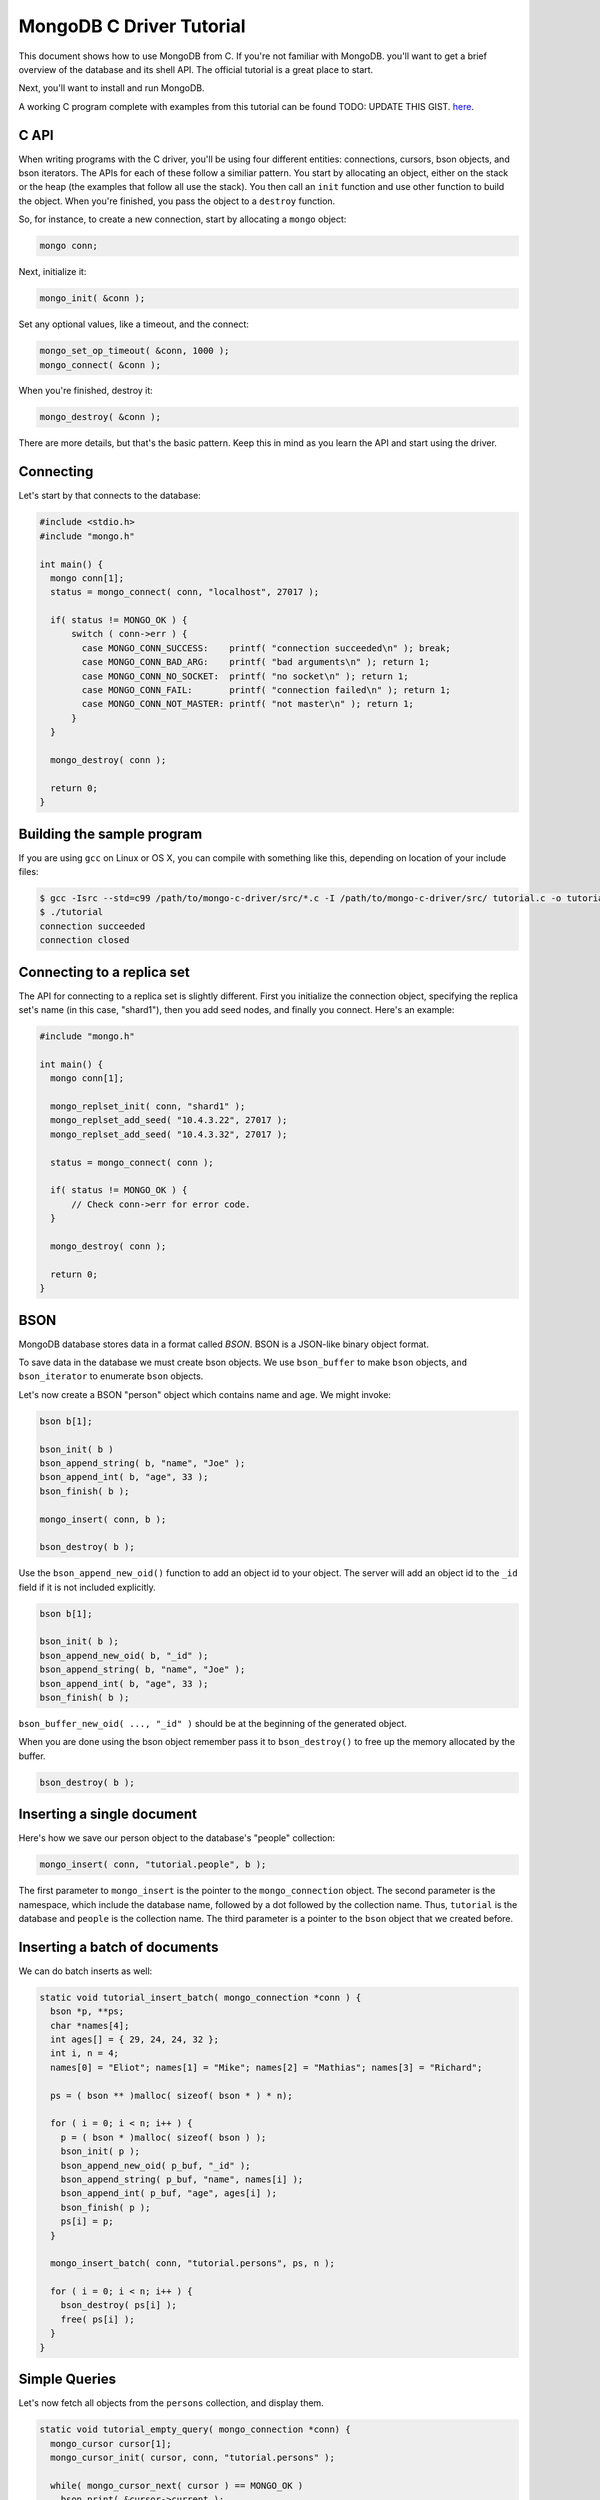 MongoDB C Driver Tutorial
=========================

This document shows how to use MongoDB from C. If you're not familiar with MongoDB.
you'll want to get a brief overview of the database and its shell API. The official
tutorial is a great place to start.

Next, you'll want to install and run MongoDB.

A working C program complete with examples from this tutorial can be found
TODO: UPDATE THIS GIST.
`here <https://gist.github.com/920297>`_.

C API
-----

When writing programs with the C driver, you'll be using four different
entities: connections, cursors, bson objects, and bson iterators. The APIs
for each of these follow a similiar pattern. You start by allocating an object,
either on the stack or the heap (the examples that follow all use the stack). You then
call an ``init`` function and use other function to build the object. When you're finished,
you pass the object to a ``destroy`` function.

So, for instance, to create a new connection, start by allocating a ``mongo`` object:

.. code-block:: c

    mongo conn;

Next, initialize it:

.. code-block:: c

    mongo_init( &conn );

Set any optional values, like a timeout, and the connect:

.. code-block:: c

    mongo_set_op_timeout( &conn, 1000 );
    mongo_connect( &conn );

When you're finished, destroy it:

.. code-block:: c

    mongo_destroy( &conn );

There are more details, but that's the basic pattern. Keep this in mind
as you learn the API and start using the driver.

Connecting
----------

Let's start by that connects to the database:

.. code-block:: c

    #include <stdio.h>
    #include "mongo.h"

    int main() {
      mongo conn[1];
      status = mongo_connect( conn, "localhost", 27017 );

      if( status != MONGO_OK ) {
          switch ( conn->err ) {
            case MONGO_CONN_SUCCESS:    printf( "connection succeeded\n" ); break;
            case MONGO_CONN_BAD_ARG:    printf( "bad arguments\n" ); return 1;
            case MONGO_CONN_NO_SOCKET:  printf( "no socket\n" ); return 1;
            case MONGO_CONN_FAIL:       printf( "connection failed\n" ); return 1;
            case MONGO_CONN_NOT_MASTER: printf( "not master\n" ); return 1;
          }
      }

      mongo_destroy( conn );

      return 0;
    }

Building the sample program
---------------------------

If you are using ``gcc`` on Linux or OS X, you can compile with something like this,
depending on location of your include files:

.. code-block:: bash

    $ gcc -Isrc --std=c99 /path/to/mongo-c-driver/src/*.c -I /path/to/mongo-c-driver/src/ tutorial.c -o tutorial
    $ ./tutorial
    connection succeeded
    connection closed


Connecting to a replica set
---------------------------

The API for connecting to a replica set is slightly different. First you initialize
the connection object, specifying the replica set's name (in this case, "shard1"),
then you add seed nodes, and finally you connect. Here's an example:

.. code-block:: c

    #include "mongo.h"

    int main() {
      mongo conn[1];

      mongo_replset_init( conn, "shard1" );
      mongo_replset_add_seed( "10.4.3.22", 27017 );
      mongo_replset_add_seed( "10.4.3.32", 27017 );

      status = mongo_connect( conn );

      if( status != MONGO_OK ) {
          // Check conn->err for error code.
      }

      mongo_destroy( conn );

      return 0;
    }

BSON
----

MongoDB database stores data in a format called *BSON*. BSON is a JSON-like binary object format.

To save data in the database we must create bson objects. We use ``bson_buffer`` to make ``bson``
objects, ``and bson_iterator`` to enumerate ``bson`` objects.

Let's now create a BSON "person" object which contains name and age. We might invoke:

.. code-block:: c

  bson b[1];

  bson_init( b )
  bson_append_string( b, "name", "Joe" );
  bson_append_int( b, "age", 33 );
  bson_finish( b );

  mongo_insert( conn, b );

  bson_destroy( b );

Use the ``bson_append_new_oid()`` function to add an object id to your object.
The server will add an object id to the ``_id`` field if it is not included explicitly.

.. code-block:: c

    bson b[1];

    bson_init( b );
    bson_append_new_oid( b, "_id" );
    bson_append_string( b, "name", "Joe" );
    bson_append_int( b, "age", 33 );
    bson_finish( b );

``bson_buffer_new_oid( ..., "_id" )`` should be at the beginning of the generated object.

When you are done using the bson object remember pass it to
``bson_destroy()`` to free up the memory allocated by the buffer.

.. code-block:: c

    bson_destroy( b );

Inserting a single document
---------------------------

Here's how we save our person object to the database's "people" collection:

.. code-block:: c

    mongo_insert( conn, "tutorial.people", b );

The first parameter to ``mongo_insert`` is the pointer to the ``mongo_connection``
object. The second parameter is the namespace, which include the database name, followed
by a dot followed by the collection name. Thus, ``tutorial`` is the database and ``people``
is the collection name. The third parameter is a pointer to the ``bson`` object that
we created before.

Inserting a batch of documents
------------------------------

We can do batch inserts as well:

.. code-block:: c

    static void tutorial_insert_batch( mongo_connection *conn ) {
      bson *p, **ps;
      char *names[4];
      int ages[] = { 29, 24, 24, 32 };
      int i, n = 4;
      names[0] = "Eliot"; names[1] = "Mike"; names[2] = "Mathias"; names[3] = "Richard";

      ps = ( bson ** )malloc( sizeof( bson * ) * n);

      for ( i = 0; i < n; i++ ) {
        p = ( bson * )malloc( sizeof( bson ) );
        bson_init( p );
        bson_append_new_oid( p_buf, "_id" );
        bson_append_string( p_buf, "name", names[i] );
        bson_append_int( p_buf, "age", ages[i] );
        bson_finish( p );
        ps[i] = p;
      }

      mongo_insert_batch( conn, "tutorial.persons", ps, n );

      for ( i = 0; i < n; i++ ) {
        bson_destroy( ps[i] );
        free( ps[i] );
      }
    }

Simple Queries
--------------

Let's now fetch all objects from the ``persons`` collection, and display them.

.. code-block:: c

    static void tutorial_empty_query( mongo_connection *conn) {
      mongo_cursor cursor[1];
      mongo_cursor_init( cursor, conn, "tutorial.persons" );

      while( mongo_cursor_next( cursor ) == MONGO_OK )
        bson_print( &cursor->current );

      mongo_cursor_destroy( cursor );
    }

Here we use the most basic possible cursor, which iterates over all documents. This is the
equivalent of running ``db.persons.find()`` from the shell.

You initialize a cursor with ``mongo_cursor_init()``. Whenever you finish with a cursor,
you must pass it to ``mongo_cursor_destroy()``.

We use ``bson_print()`` to print an abbreviated JSON string representation of the object.

Let's now write a function which prints out the name of all persons
whose age is 24:

.. code-block:: c

    static void tutorial_simple_query( mongo_connection *conn ) {
      bson query[1];
      mongo_cursor cursor[1];

      bson_init( query );
      bson_append_int( query_buf, "age", 24 );
      bson_finish( query );

      mongo_cursor_init( cursor, conn, "tutorial.persons" );
      mongo_cursor_set_query( cursor, query )

      while( mongo_cursor_next( cursor ) == MONGO_OK ) {
        bson_iterator iterator[1];
        if ( bson_find( iterator, &cursor->current, "name" )) {
            printf( "name: %s\n", bson_iterator_string( it ) );
        }
      }

      bson_destroy( query );
      mongo_cursor_destroy( cursor );
    }

Our query above, written as JSON, is equivalent to the following from the JavaScript shell:

.. code-block:: javascript

    use tutorial
    db.persons.find( { age: 24 } )

Complex Queries
---------------

Sometimes we want to do more then a simple query. We may want the results to
be sorted in a special way, or what the query to use a certain index.

Let's add a sort clause to our previous query. This requires some knowledge of the
implementation of query specs in MongoDB. A query spec can either consist of:

1. A query matcher alone, as in our previous example.

or

2. A query matcher, sort clause, hint enforcer, or explain directive. Each of these
   is wrapped by the keys ``$query``, ``$orderby``, ``$hint``, and ``$explain``, respectively.
   Most of the time, you'll only use ``$query`` and ``$orderby``.

To add a sort clause to our previous query, we change our query spec from this:

.. code-block:: c

    bson_init( query );
    bson_append_int( query, "age", 24 );
    bson_finish( query );

to this:

.. code-block:: c

    bson_init( query );
      bson_append_start_object( query, "$query" );
        bson_append_int( query, "age", 24 );
      bson_append_finish_object( query );

      bson_append_start_object( query, "$orderby" );
        bson_append_int( query, "name", 1);
      bson_append_finish_object( query );
    bson_finish( query );

This is equivalent to the following query from the MongoDB shell:

.. code-block:: javascript

    db.persons.find( { age: 24 } ).sort( { name: 1 } );


Updating documents
------------------

Use the ``mongo_update()`` function to perform updates.
For example the following update in the MongoDB shell:

.. code-block:: javascript

    use tutorial
    db.persons.update( { name : 'Joe', age : 33 },
                       { $inc : { visits : 1 } } )

is equivalent to the following C function:

.. code-block:: c

    static void tutorial_update( mongo_connection *conn ) {
      bson cond[1], op[1];

      bson_init( cond );
        bson_append_string( cond, "name", "Joe");
        bson_append_int( cond, "age", 33);
      bson_finish( cond );

      bson_init( op );
        bson_append_start_object( op, "$inc" );
          bson_append_int( op, "visits", 1 );
        bson_append_finish_object( op );
      bson_finish( op );

      mongo_update( conn, "tutorial.persons", cond, op, MONGO_UPDATE_BASIC );

      bson_destroy( cond );
      bson_destroy( op );
    }

The final argument to ``mongo_update()`` is a bitfield storing update options. If
you want to update all documents matching the ``cond``, you must use ``MONGO_UPDATE_MULTI``.
For upserts, use ``MONGO_UPDATE_UPSERT``. Here's an example:

.. code-block:: c

      mongo_update( conn, "tutorial.persons", cond, op, MONGO_UPDATE_MULTI );

Indexing
--------

Now we'll create a couple of indexes. The first is a simple index on ``name``, and
the second is a compound index on ``name`` and ``age``.

.. code-block:: c

    static void tutorial_index( mongo_connection *conn ) {
      bson key[1];

      bson_init( key );
      bson_append_int( key, "name", 1 );
      bson_finish( key );

      mongo_create_index( conn, "tutorial.persons", key, 0, NULL );

      bson_destroy( key );

      printf( "simple index created on \"name\"\n" );

      bson_init( key );
      bson_append_int( key, "age", 1 );
      bson_append_int( key, "name", 1 );
      bson_finish( key );

      mongo_create_index( conn, "tutorial.persons", key, 0, NULL );

      bson_destroy( key );

      printf( "compound index created on \"age\", \"name\"\n" );
    }



Further Reading
---------------

This overview just touches on the basics of using Mongo from C.
